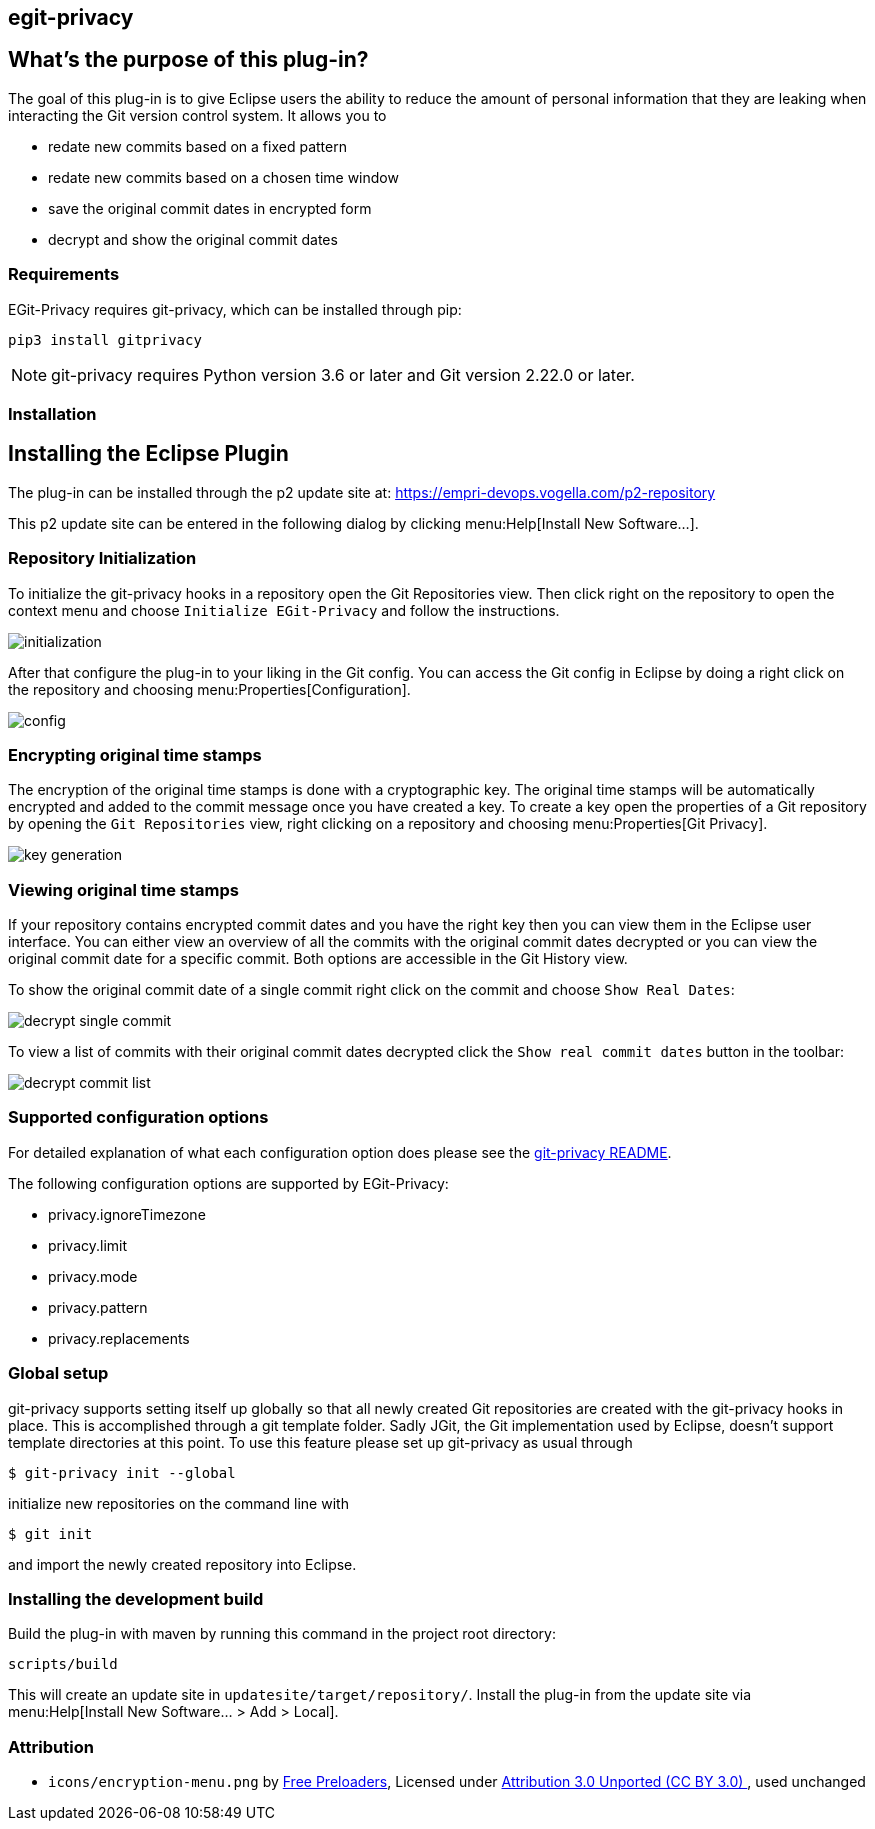 == egit-privacy

== What's the purpose of this plug-in?

The goal of this plug-in is to give Eclipse users the ability to reduce the amount of personal information that they are leaking when interacting the Git version control system.
It allows you to

* redate new commits based on a fixed pattern
* redate new commits based on a chosen time window
* save the original commit dates in encrypted form
* decrypt and show the original commit dates

=== Requirements

EGit-Privacy requires git-privacy, which can be installed through pip:

----
pip3 install gitprivacy
----

NOTE: git-privacy requires Python version 3.6 or later and Git version 2.22.0 or later.

=== Installation

== Installing the Eclipse Plugin

// The Plugin is available at the Eclipse Marketplace: https://marketplace.eclipse.org/content/...

The plug-in can be installed through the p2 update site at: https://empri-devops.vogella.com/p2-repository

This p2 update site can be entered in the following dialog by clicking menu:Help[Install New Software...].


=== Repository Initialization

To initialize the git-privacy hooks in a repository open the Git Repositories view.
Then click right on the repository to open the context menu and choose `Initialize EGit-Privacy` and follow the instructions.

image::img/initialization.png[]

After that configure the plug-in to your liking in the Git config.
You can access the Git config in Eclipse by doing a right click on the repository and choosing menu:Properties[Configuration].

image::img/config.png[]

=== Encrypting original time stamps

The encryption of the original time stamps is done with a cryptographic key.
The original time stamps will be automatically encrypted and added to the commit message once you have created a key.
To create a key open the properties of a Git repository by opening the `Git Repositories` view, right clicking on a repository and choosing menu:Properties[Git Privacy].

image::img/key_generation.png[]

=== Viewing original time stamps

If your repository contains encrypted commit dates and you have the right key then you can view them in the Eclipse user interface.
You can either view an overview of all the commits with the original commit dates decrypted or you can view the original commit date for a specific commit.
Both options are accessible in the Git History view.

To show the original commit date of a single commit right click on the commit and choose `Show Real Dates`:

image::img/decrypt_single_commit.png[]

To view a list of commits with their original commit dates decrypted click the `Show real commit dates` button in the toolbar:

image::img/decrypt_commit_list.png[]


=== Supported configuration options

For detailed explanation of what each configuration option does please see the https://github.com/EMPRI-DEVOPS/git-privacy#configuration-options[git-privacy README].

The following configuration options are supported by EGit-Privacy:

- privacy.ignoreTimezone
- privacy.limit
- privacy.mode
- privacy.pattern
- privacy.replacements

=== Global setup

git-privacy supports setting itself up globally so that all newly created Git repositories are created with the git-privacy hooks in place.
This is accomplished through a git template folder.
Sadly JGit, the Git implementation used by Eclipse, doesn't support template directories at this point.
To use this feature please set up git-privacy as usual through

----
$ git-privacy init --global
----

initialize new repositories on the command line with

----
$ git init
----

and import the newly created repository into Eclipse.

=== Installing the development build

Build the plug-in with maven by running this command in the project root directory:

[source, terminal]
----
scripts/build
----

This will create an update site in `updatesite/target/repository/`.
Install the plug-in from the update site via menu:Help[Install New Software... > Add > Local].

=== Attribution

- `icons/encryption-menu.png` by https://freeicons.io/office-and-workstation-icons-4/data-encryption-icon-18819[Free Preloaders], Licensed under https://creativecommons.org/licenses/by/3.0/[Attribution 3.0 Unported (CC BY 3.0) ], used unchanged
